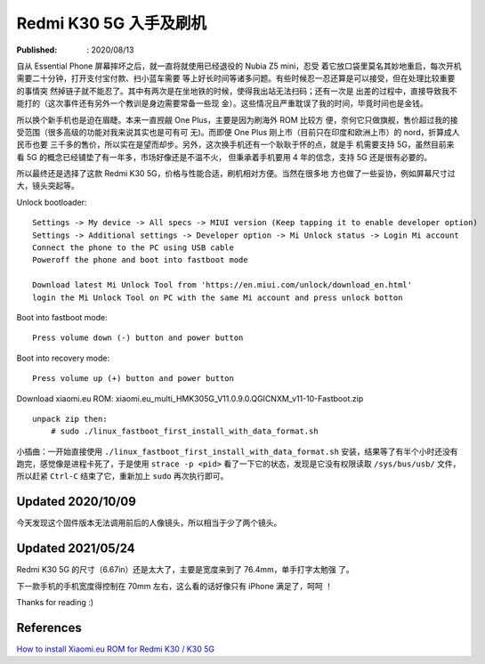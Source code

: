 Redmi K30 5G 入手及刷机
=======================

:Published: : 2020/08/13

.. meta::
    :description: Essential Phone 摔坏之后，入手了红米 k30 5G 手机，谈谈我的
        使用体验，以及如何刷机，刷入 Xiaomi.eu ROM。

自从 Essential Phone 屏幕摔坏之后，就一直将就使用已经退役的 Nubia Z5 mini，忍受
着它放口袋里莫名其妙地重启，每次开机需要二十分钟，打开支付宝付款、扫小蓝车需要
等上好长时间等诸多问题。有些时候忍一忍还算是可以接受，但在处理比较重要的事情突
然掉链子就不能忍了。其中有两次是在坐地铁的时候，使得我出站无法扫码；还有一次是
出差的过程中，直接导致我不能打的（这次事件还有另外一个教训是身边需要常备一些现
金）。这些情况且严重耽误了我的时间，毕竟时间也是金钱。

所以换个新手机也是迫在眉睫。本来一直觊觎 One Plus，主要是因为刷海外 ROM 比较方
便，奈何它只做旗舰，售价超过我的接受范围（很多高级的功能对我来说其实也是可有可
无)。而即便 One Plus 刚上市（目前只在印度和欧洲上市）的 nord，折算成人民币也要
三千多的售价，所以实在是望而却步。另外，这次换手机还有一个耿耿于怀的点，就是手
机需要支持 5G，虽然目前来看 5G 的概念已经铺垫了有一年多，市场好像还是不温不火，
但秉承着手机要用 4 年的信念，支持 5G 还是很有必要的。

所以最终还是选择了这款 Redmi K30 5G，价格与性能合适，刷机相对方便。当然在很多地
方也做了一些妥协，例如屏幕尺寸过大，镜头突起等。

Unlock bootloader: ::

    Settings -> My device -> All specs -> MIUI version (Keep tapping it to enable developer option)
    Settings -> Additional settings -> Developer option -> Mi Unlock status -> Login Mi account
    Connect the phone to the PC using USB cable
    Poweroff the phone and boot into fastboot mode

    Download latest Mi Unlock Tool from 'https://en.miui.com/unlock/download_en.html'
    login the Mi Unlock Tool on PC with the same Mi account and press unlock botton

Boot into fastboot mode: ::

    Press volume down (-) button and power button

Boot into recovery mode: ::

    Press volume up (+) button and power button

Download xiaomi.eu ROM: xiaomi.eu_multi_HMK305G_V11.0.9.0.QGICNXM_v11-10-Fastboot.zip ::

    unpack zip then:
        # sudo ./linux_fastboot_first_install_with_data_format.sh

小插曲：一开始直接使用 ``./linux_fastboot_first_install_with_data_format.sh``
安装，结果等了有半个小时还没有跑完，感觉像是进程卡死了，于是使用 ``strace -p
<pid>`` 看了一下它的状态，发现是它没有权限读取 ``/sys/bus/usb/`` 文件，所以赶紧
``Ctrl-C`` 结束了它，重新加上 ``sudo`` 再次执行即可。

Updated 2020/10/09
------------------

今天发现这个固件版本无法调用前后的人像镜头，所以相当于少了两个镜头。

Updated 2021/05/24
------------------

Redmi K30 5G 的尺寸（6.67in）还是太大了，主要是宽度来到了 76.4mm，单手打字太勉强
了。

下一款手机的手机宽度得控制在 70mm 左右，这么看的话好像只有 iPhone 满足了，呵呵
！


Thanks for reading :)


References
----------

`How to install Xiaomi.eu ROM for Redmi K30 / K30 5G
<https://xiaomi.eu/community/threads/guide-how-to-install-xiaomi-eu-rom-for-redmi-k30-k30-5g.54536/>`_
